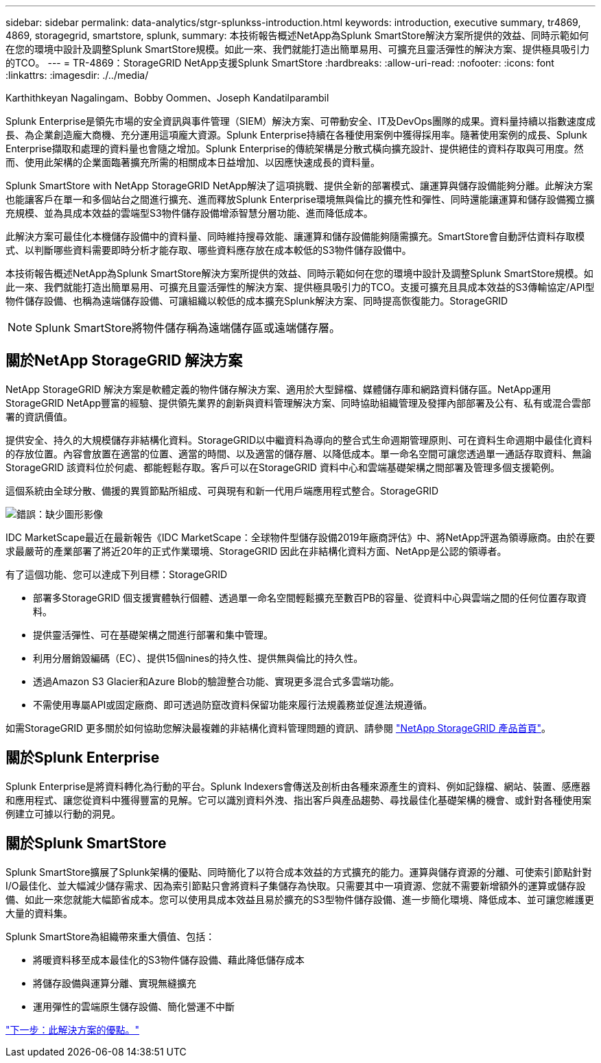 ---
sidebar: sidebar 
permalink: data-analytics/stgr-splunkss-introduction.html 
keywords: introduction, executive summary, tr4869, 4869, storagegrid, smartstore, splunk, 
summary: 本技術報告概述NetApp為Splunk SmartStore解決方案所提供的效益、同時示範如何在您的環境中設計及調整Splunk SmartStore規模。如此一來、我們就能打造出簡單易用、可擴充且靈活彈性的解決方案、提供極具吸引力的TCO。 
---
= TR-4869：StorageGRID NetApp支援Splunk SmartStore
:hardbreaks:
:allow-uri-read: 
:nofooter: 
:icons: font
:linkattrs: 
:imagesdir: ./../media/


Karthithkeyan Nagalingam、Bobby Oommen、Joseph Kandatilparambil

[role="lead"]
Splunk Enterprise是領先市場的安全資訊與事件管理（SIEM）解決方案、可帶動安全、IT及DevOps團隊的成果。資料量持續以指數速度成長、為企業創造龐大商機、充分運用這項龐大資源。Splunk Enterprise持續在各種使用案例中獲得採用率。隨著使用案例的成長、Splunk Enterprise擷取和處理的資料量也會隨之增加。Splunk Enterprise的傳統架構是分散式橫向擴充設計、提供絕佳的資料存取與可用度。然而、使用此架構的企業面臨著擴充所需的相關成本日益增加、以因應快速成長的資料量。

Splunk SmartStore with NetApp StorageGRID NetApp解決了這項挑戰、提供全新的部署模式、讓運算與儲存設備能夠分離。此解決方案也能讓客戶在單一和多個站台之間進行擴充、進而釋放Splunk Enterprise環境無與倫比的擴充性和彈性、同時還能讓運算和儲存設備獨立擴充規模、並為具成本效益的雲端型S3物件儲存設備增添智慧分層功能、進而降低成本。

此解決方案可最佳化本機儲存設備中的資料量、同時維持搜尋效能、讓運算和儲存設備能夠隨需擴充。SmartStore會自動評估資料存取模式、以判斷哪些資料需要即時分析才能存取、哪些資料應存放在成本較低的S3物件儲存設備中。

本技術報告概述NetApp為Splunk SmartStore解決方案所提供的效益、同時示範如何在您的環境中設計及調整Splunk SmartStore規模。如此一來、我們就能打造出簡單易用、可擴充且靈活彈性的解決方案、提供極具吸引力的TCO。支援可擴充且具成本效益的S3傳輸協定/API型物件儲存設備、也稱為遠端儲存設備、可讓組織以較低的成本擴充Splunk解決方案、同時提高恢復能力。StorageGRID


NOTE: Splunk SmartStore將物件儲存稱為遠端儲存區或遠端儲存層。



== 關於NetApp StorageGRID 解決方案

NetApp StorageGRID 解決方案是軟體定義的物件儲存解決方案、適用於大型歸檔、媒體儲存庫和網路資料儲存區。NetApp運用StorageGRID NetApp豐富的經驗、提供領先業界的創新與資料管理解決方案、同時協助組織管理及發揮內部部署及公有、私有或混合雲部署的資訊價值。

提供安全、持久的大規模儲存非結構化資料。StorageGRID以中繼資料為導向的整合式生命週期管理原則、可在資料生命週期中最佳化資料的存放位置。內容會放置在適當的位置、適當的時間、以及適當的儲存層、以降低成本。單一命名空間可讓您透過單一通話存取資料、無論StorageGRID 該資料位於何處、都能輕鬆存取。客戶可以在StorageGRID 資料中心和雲端基礎架構之間部署及管理多個支援範例。

這個系統由全球分散、備援的異質節點所組成、可與現有和新一代用戶端應用程式整合。StorageGRID

image:stgr-splunkss-image1.png["錯誤：缺少圖形影像"]

IDC MarketScape最近在最新報告《IDC MarketScape：全球物件型儲存設備2019年廠商評估》中、將NetApp評選為領導廠商。由於在要求最嚴苛的產業部署了將近20年的正式作業環境、StorageGRID 因此在非結構化資料方面、NetApp是公認的領導者。

有了這個功能、您可以達成下列目標：StorageGRID

* 部署多StorageGRID 個支援實體執行個體、透過單一命名空間輕鬆擴充至數百PB的容量、從資料中心與雲端之間的任何位置存取資料。
* 提供靈活彈性、可在基礎架構之間進行部署和集中管理。
* 利用分層銷毀編碼（EC）、提供15個nines的持久性、提供無與倫比的持久性。
* 透過Amazon S3 Glacier和Azure Blob的驗證整合功能、實現更多混合式多雲端功能。
* 不需使用專屬API或固定廠商、即可透過防竄改資料保留功能來履行法規義務並促進法規遵循。


如需StorageGRID 更多關於如何協助您解決最複雜的非結構化資料管理問題的資訊、請參閱 https://www.netapp.com/data-storage/storagegrid/["NetApp StorageGRID 產品首頁"^]。



== 關於Splunk Enterprise

Splunk Enterprise是將資料轉化為行動的平台。Splunk Indexers會傳送及剖析由各種來源產生的資料、例如記錄檔、網站、裝置、感應器和應用程式、讓您從資料中獲得豐富的見解。它可以識別資料外洩、指出客戶與產品趨勢、尋找最佳化基礎架構的機會、或針對各種使用案例建立可據以行動的洞見。



== 關於Splunk SmartStore

Splunk SmartStore擴展了Splunk架構的優點、同時簡化了以符合成本效益的方式擴充的能力。運算與儲存資源的分離、可使索引節點針對I/O最佳化、並大幅減少儲存需求、因為索引節點只會將資料子集儲存為快取。只需要其中一項資源、您就不需要新增額外的運算或儲存設備、如此一來您就能大幅節省成本。您可以使用具成本效益且易於擴充的S3型物件儲存設備、進一步簡化環境、降低成本、並可讓您維護更大量的資料集。

Splunk SmartStore為組織帶來重大價值、包括：

* 將暖資料移至成本最佳化的S3物件儲存設備、藉此降低儲存成本
* 將儲存設備與運算分離、實現無縫擴充
* 運用彈性的雲端原生儲存設備、簡化營運不中斷


link:stgr-splunkss-benefits-of-this-solution.html["下一步：此解決方案的優點。"]
